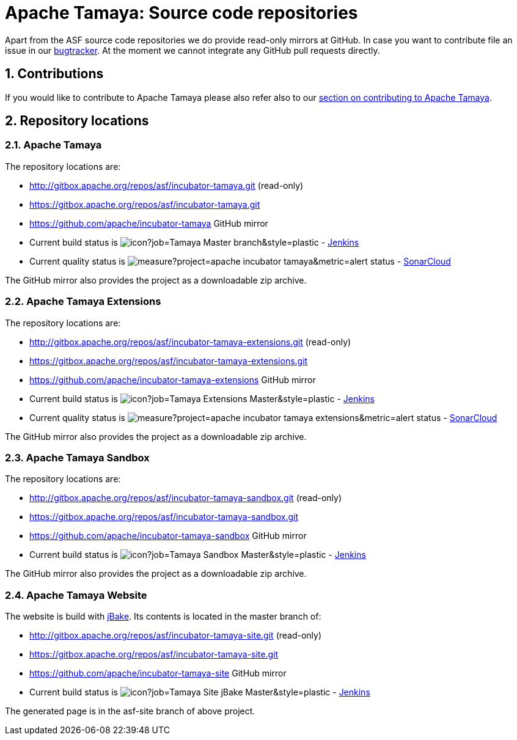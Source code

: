 :jbake-type: page
:jbake-status: published

:sectnums: yes

= Apache Tamaya: Source code repositories

Apart from the ASF source code repositories we do provide read-only mirrors at GitHub.
In case you want to contribute file an issue in our https://issues.apache.org/jira/browse/TAMAYA[bugtracker]. At the moment we cannot integrate any GitHub pull requests directly.

== Contributions

If you would like to contribute to Apache Tamaya please also refer also to our
<<../devguide.adoc#contributing-workflow,section on contributing to Apache Tamaya>>.

== Repository locations

=== Apache Tamaya

The repository locations are:

    - http://gitbox.apache.org/repos/asf/incubator-tamaya.git (read-only)
    - https://gitbox.apache.org/repos/asf/incubator-tamaya.git
    - https://github.com/apache/incubator-tamaya[https://github.com/apache/incubator-tamaya^] GitHub mirror
    - Current build status is image:https://builds.apache.org/buildStatus/icon?job=Tamaya-Master-branch&style=plastic[] - https://builds.apache.org/view/S-Z/view/Tamaya/job/Tamaya-Master-branch[Jenkins^]
    - Current quality status is image:https://sonarcloud.io/api/project_badges/measure?project=apache_incubator-tamaya&metric=alert_status[] - https://sonarcloud.io/dashboard?id=apache_incubator-tamaya[SonarCloud^]

The GitHub mirror also provides the project as a downloadable zip archive.

=== Apache Tamaya Extensions

The repository locations are:

    - http://gitbox.apache.org/repos/asf/incubator-tamaya-extensions.git (read-only)
    - https://gitbox.apache.org/repos/asf/incubator-tamaya-extensions.git
    - https://github.com/apache/incubator-tamaya-extensions[https://github.com/apache/incubator-tamaya-extensions^] GitHub mirror
    - Current build status is image:https://builds.apache.org/buildStatus/icon?job=Tamaya-Extensions-Master&style=plastic[] - https://builds.apache.org/view/S-Z/view/Tamaya/job/Tamaya-Extensions-Master[Jenkins^]
    - Current quality status is image:https://sonarcloud.io/api/project_badges/measure?project=apache_incubator-tamaya-extensions&metric=alert_status[] - https://sonarcloud.io/dashboard?id=apache_incubator-tamaya-extensions[SonarCloud^]

The GitHub mirror also provides the project as a downloadable zip archive.

=== Apache Tamaya Sandbox

The repository locations are:

    - http://gitbox.apache.org/repos/asf/incubator-tamaya-sandbox.git (read-only)
    - https://gitbox.apache.org/repos/asf/incubator-tamaya-sandbox.git
    - https://github.com/apache/incubator-tamaya-sandbox[https://github.com/apache/incubator-tamaya-sandbox^] GitHub mirror
    - Current build status is image:https://builds.apache.org/buildStatus/icon?job=Tamaya-Sandbox-Master&style=plastic[] - https://builds.apache.org/view/S-Z/view/Tamaya/job/Tamaya-Sandbox-Master[Jenkins^]

The GitHub mirror also provides the project as a downloadable zip archive.

=== Apache Tamaya Website

The website is build with http://jbake.org/[jBake^]. Its contents is located in the master branch of:

    - http://gitbox.apache.org/repos/asf/incubator-tamaya-site.git (read-only)
    - https://gitbox.apache.org/repos/asf/incubator-tamaya-site.git
    - https://github.com/apache/incubator-tamaya-site[https://github.com/apache/incubator-tamaya-site^] GitHub mirror
    - Current build status is image:https://builds.apache.org/buildStatus/icon?job=Tamaya-Site-jBake-Master&style=plastic[] - https://builds.apache.org/view/S-Z/view/Tamaya/job/Tamaya-Site-jBake-Master[Jenkins^]

The generated page is in the asf-site branch of above project.

